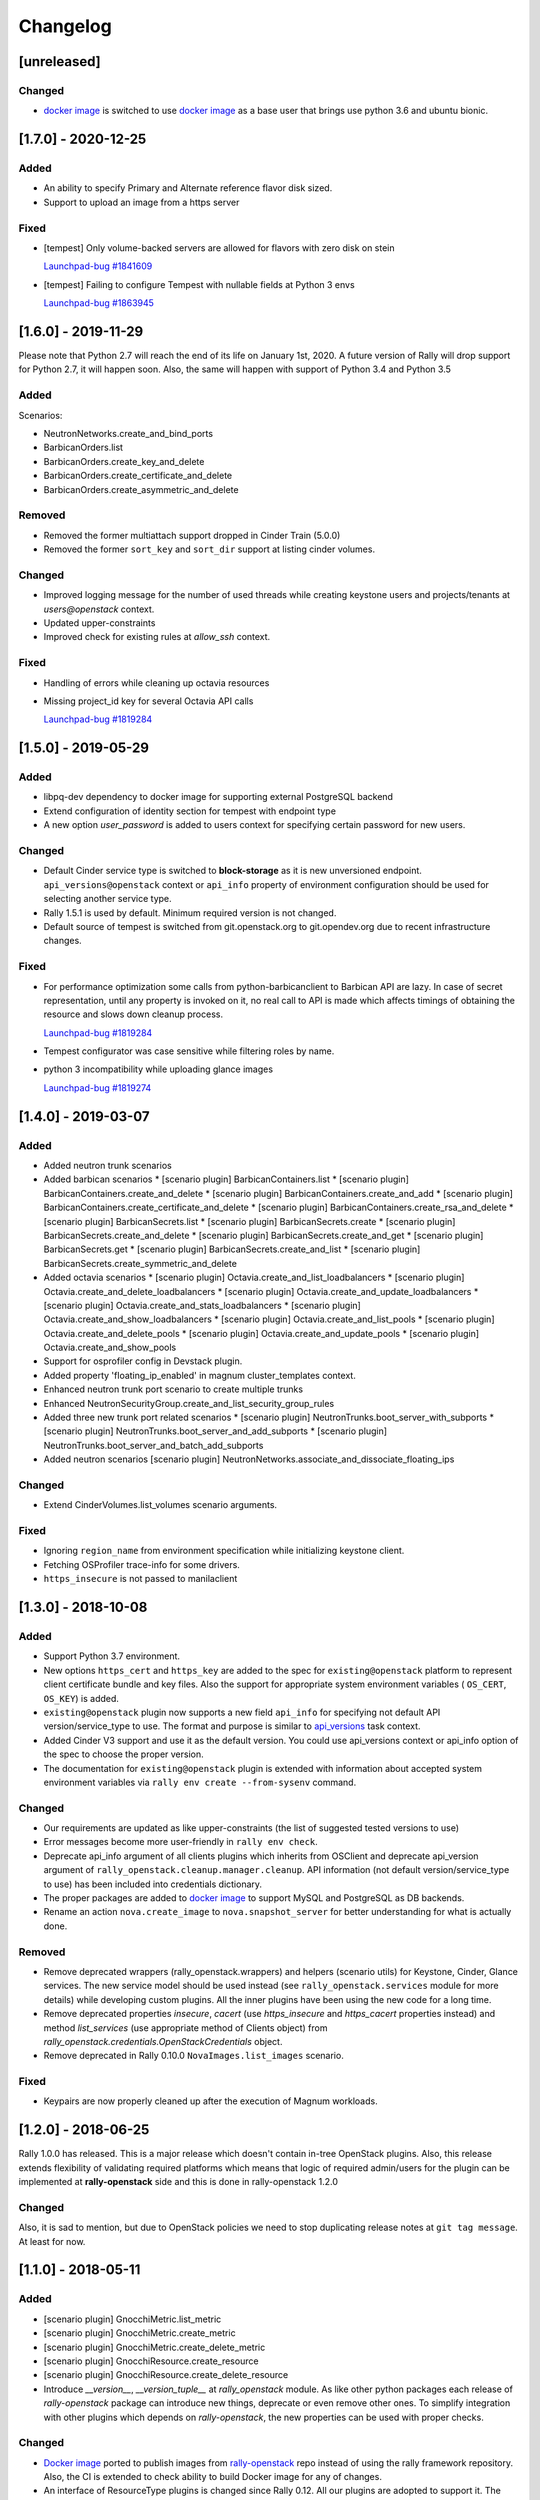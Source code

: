=========
Changelog
=========

.. Changelogs are for humans, not machines. The end users of Rally project are
   human beings who care about what's is changing, why and how it affects them.
   Please leave these notes as much as possible human oriented.

.. Each release can use the next sections:
    - **Added** for new features.
    - **Changed** for changes in existing functionality.
    - **Deprecated** for soon-to-be removed features/plugins.
    - **Removed** for now removed features/plugins.
    - **Fixed** for any bug fixes.

.. Release notes for existing releases are MUTABLE! If there is something that
   was missed or can be improved, feel free to change it!

[unreleased]
------------

Changed
~~~~~~~

* `docker image <https://hub.docker.com/r/xrally/xrally-openstack>`_ is
  switched to use `docker image <https://hub.docker.com/r/xrally/xrally>`_ as
  a base user that brings use python 3.6 and ubuntu bionic.


[1.7.0] - 2020-12-25
--------------------

Added
~~~~~

* An ability to specify Primary and Alternate reference flavor disk sized.

* Support to upload an image from a https server

Fixed
~~~~~

* [tempest] Only volume-backed servers are allowed for flavors with zero disk
  on stein

  `Launchpad-bug #1841609 <https://launchpad.net/bugs/1841609>`_

* [tempest] Failing to configure Tempest with nullable fields at Python 3 envs

  `Launchpad-bug #1863945 <https://launchpad.net/bugs/1863945>`_

[1.6.0] - 2019-11-29
--------------------

Please note that Python 2.7 will reach the end of its life on
January 1st, 2020. A future version of Rally will drop support for Python 2.7,
it will happen soon. Also, the same will happen with support of Python 3.4 and
Python 3.5

Added
~~~~~

Scenarios:

* NeutronNetworks.create_and_bind_ports
* BarbicanOrders.list
* BarbicanOrders.create_key_and_delete
* BarbicanOrders.create_certificate_and_delete
* BarbicanOrders.create_asymmetric_and_delete

Removed
~~~~~~~

* Removed the former multiattach support dropped in Cinder Train (5.0.0)
* Removed the former ``sort_key`` and ``sort_dir`` support at listing cinder
  volumes.

Changed
~~~~~~~

* Improved logging message for the number of used threads while creating
  keystone users and projects/tenants at *users@openstack* context.
* Updated upper-constraints
* Improved check for existing rules at *allow_ssh* context.

Fixed
~~~~~

* Handling of errors while cleaning up octavia resources
* Missing project_id key for several Octavia API calls

  `Launchpad-bug #1819284 <https://launchpad.net/bugs/1833235>`_

[1.5.0] - 2019-05-29
--------------------

Added
~~~~~

* libpq-dev dependency to docker image for supporting external PostgreSQL
  backend

* Extend configuration of identity section for tempest with endpoint type

* A new option *user_password* is added to users context for specifying certain
  password for new users.

Changed
~~~~~~~

* Default Cinder service type is switched to **block-storage** as it is
  new unversioned endpoint. ``api_versions@openstack`` context or ``api_info``
  property of environment configuration should be used for selecting another
  service type.

* Rally 1.5.1 is used by default. Minimum required version is not changed.

* Default source of tempest is switched from git.openstack.org to
  git.opendev.org due to recent infrastructure changes.

Fixed
~~~~~~~

* For performance optimization some calls from python-barbicanclient to
  Barbican API are lazy. In case of secret representation, until any property
  is invoked on it, no real call to API is made which affects timings of
  obtaining the resource and slows down cleanup process.

  `Launchpad-bug #1819284 <https://launchpad.net/bugs/1819284>`_

* Tempest configurator was case sensitive while filtering roles by name.

* python 3 incompatibility while uploading glance images

  `Launchpad-bug #1819274 <https://launchpad.net/bugs/1819274>`_

[1.4.0] - 2019-03-07
--------------------

Added
~~~~~

* Added neutron trunk scenarios
* Added barbican scenarios
  * [scenario plugin] BarbicanContainers.list
  * [scenario plugin] BarbicanContainers.create_and_delete
  * [scenario plugin] BarbicanContainers.create_and_add
  * [scenario plugin] BarbicanContainers.create_certificate_and_delete
  * [scenario plugin] BarbicanContainers.create_rsa_and_delete
  * [scenario plugin] BarbicanSecrets.list
  * [scenario plugin] BarbicanSecrets.create
  * [scenario plugin] BarbicanSecrets.create_and_delete
  * [scenario plugin] BarbicanSecrets.create_and_get
  * [scenario plugin] BarbicanSecrets.get
  * [scenario plugin] BarbicanSecrets.create_and_list
  * [scenario plugin] BarbicanSecrets.create_symmetric_and_delete
* Added octavia scenarios
  * [scenario plugin] Octavia.create_and_list_loadbalancers
  * [scenario plugin] Octavia.create_and_delete_loadbalancers
  * [scenario plugin] Octavia.create_and_update_loadbalancers
  * [scenario plugin] Octavia.create_and_stats_loadbalancers
  * [scenario plugin] Octavia.create_and_show_loadbalancers
  * [scenario plugin] Octavia.create_and_list_pools
  * [scenario plugin] Octavia.create_and_delete_pools
  * [scenario plugin] Octavia.create_and_update_pools
  * [scenario plugin] Octavia.create_and_show_pools
* Support for osprofiler config in Devstack plugin.
* Added property 'floating_ip_enabled' in magnum cluster_templates context.
* Enhanced neutron trunk port scenario to create multiple trunks
* Enhanced NeutronSecurityGroup.create_and_list_security_group_rules
* Added three new trunk port related scenarios
  * [scenario plugin] NeutronTrunks.boot_server_with_subports
  * [scenario plugin] NeutronTrunks.boot_server_and_add_subports
  * [scenario plugin] NeutronTrunks.boot_server_and_batch_add_subports
* Added neutron scenarios
  [scenario plugin] NeutronNetworks.associate_and_dissociate_floating_ips

Changed
~~~~~~~

* Extend CinderVolumes.list_volumes scenario arguments.

Fixed
~~~~~

* Ignoring ``region_name`` from environment specification while
  initializing keystone client.
* Fetching OSProfiler trace-info for some drivers.
* ``https_insecure`` is not passed to manilaclient

[1.3.0] - 2018-10-08
--------------------

Added
~~~~~

* Support Python 3.7 environment.
* New options ``https_cert`` and ``https_key`` are added to the spec for
  ``existing@openstack`` platform to represent client certificate bundle and
  key files. Also the support for appropriate system environment variables (
  ``OS_CERT``, ``OS_KEY``) is added.
* ``existing@openstack`` plugin now supports a new field ``api_info`` for
  specifying not default API version/service_type to use. The format and
  purpose is similar to `api_versions
  <https://xrally.org/plugins/openstack/plugins/#api_versions-context>`_ task
  context.
* Added Cinder V3 support and use it as the default version. You could use
  api_versions context or api_info option of the spec to choose the proper
  version.
* The documentation for ``existing@openstack`` plugin is extended with
  information about accepted system environment variables via
  ``rally env create --from-sysenv`` command.

Changed
~~~~~~~

* Our requirements are updated as like upper-constraints (the list of
  suggested tested versions to use)
* Error messages become more user-friendly in ``rally env check``.
* Deprecate api_info argument of all clients plugins which inherits from
  OSClient and deprecate api_version argument of
  ``rally_openstack.cleanup.manager.cleanup``. API information (not default
  version/service_type to use) has been included into credentials dictionary.
* The proper packages are added to `docker image
  <https://hub.docker.com/r/xrally/xrally-openstack>`_ to support MySQL and
  PostgreSQL as DB backends.
* Rename an action ``nova.create_image`` to ``nova.snapshot_server`` for better
  understanding for what is actually done.

Removed
~~~~~~~

* Remove deprecated wrappers (rally_openstack.wrappers) and
  helpers (scenario utils) for Keystone, Cinder, Glance
  services. The new service model should be used instead
  (see ``rally_openstack.services`` module for more details)
  while developing custom plugins. All the inner plugins have been using
  the new code for a long time.
* Remove deprecated properties *insecure*, *cacert* (use *https_insecure* and
  *https_cacert* properties instead) and method *list_services* (use
  appropriate method of Clients object) from
  *rally_openstack.credentials.OpenStackCredentials* object.
* Remove deprecated in Rally 0.10.0 ``NovaImages.list_images`` scenario.

Fixed
~~~~~

* Keypairs are now properly cleaned up after the execution of Magnum
  workloads.


[1.2.0] - 2018-06-25
--------------------

Rally 1.0.0 has released. This is a major release which doesn't contain
in-tree OpenStack plugins. Also, this release extends flexibility of
validating required platforms which means that logic of required admin/users
for the plugin can be implemented at **rally-openstack** side and this is
done in rally-openstack 1.2.0

Changed
~~~~~~~

Also, it is sad to mention, but due to OpenStack policies we need to stop
duplicating release notes at ``git tag message``. At least for now.

[1.1.0] - 2018-05-11
--------------------

Added
~~~~~

* [scenario plugin] GnocchiMetric.list_metric
* [scenario plugin] GnocchiMetric.create_metric
* [scenario plugin] GnocchiMetric.create_delete_metric
* [scenario plugin] GnocchiResource.create_resource
* [scenario plugin] GnocchiResource.create_delete_resource
* Introduce *__version__*, *__version_tuple__* at *rally_openstack* module.
  As like other python packages each release of *rally-openstack* package can
  introduce new things, deprecate or even remove other ones. To simplify
  integration with other plugins which depends on *rally-openstack*, the new
  properties can be used with proper checks.

Changed
~~~~~~~

* `Docker image <https://hub.docker.com/r/xrally/xrally-openstack>`_ ported
  to publish images from `rally-openstack
  <https://github.com/openstack/rally-openstack>`_ repo instead of using the
  rally framework repository.
  Also, the CI is extended to check ability to build Docker image for any of
  changes.
* An interface of ResourceType plugins is changed since Rally 0.12. All our
  plugins are adopted to support it.
  The port is done in a backward compatible way, so the minimum required
  version of Rally still is 0.11.0, but we suggest you to use the latest
  release of Rally.

Removed
~~~~~~~

* Calculation of the duration for "nova.bind_actions" action. It shows
  only duration of initialization Rally inner class and can be easily
  misunderstood as some kind of "Nova operation".
  Affects 1 inner scenario "NovaServers.boot_and_bounce_server".

Fixed
~~~~~

* ``required_services`` validator should not check services which are
  configured via ``api_versions@openstack`` context since the proper validation
  is done at the context itself.
  The inner check for ``api_versions@openstack`` in ``required_services``
  checked only ``api_versions@openstack``, but ``api_versions`` string is also
  valid name for the context (if there is no other ``api_versions`` contexts
  for other platforms, but the case of name conflict is covered by another
  check).

[1.0.0] - 2018-03-28
--------------------
A start of a fork from `rally/plugins/openstack module of original OpenStack
Rally project
<https://github.com/openstack/rally/tree/0.11.1/rally/plugins/openstack>`_

Added
~~~~~

* [scenario plugin] GnocchiArchivePolicy.list_archive_policy
* [scenario plugin] GnocchiArchivePolicy.create_archive_policy
* [scenario plugin] GnocchiArchivePolicy.create_delete_archive_policy
* [scenario plugin] GnocchiResourceType.list_resource_type
* [scenario plugin] GnocchiResourceType.create_resource_type
* [scenario plugin] GnocchiResourceType.create_delete_resource_type
* [scenario plugin] NeutronSubnets.delete_subnets
* [ci] New Zuul V3 native jobs
* Extend existing@openstack platform to support creating a specification based
  on system environment variables. This feature should be available with
  Rally>0.11.1

Changed
~~~~~~~

* Methods for association and dissociation floating ips  were deprecated in
  novaclient a year ago and latest major release (python-novaclient 10)
  `doesn't include them
  <https://github.com/openstack/python-novaclient/blob/10.0.0/releasenotes/notes/remove-virt-interfaces-add-rm-fixed-floating-398c905d9c91cca8.yaml>`_.
  These actions should be performed via neutronclient now. It is not as simple
  as it was via Nova-API and you can find more neutron-related atomic actions
  in results of workloads.

Removed
~~~~~~~

* *os-hosts* CLIs and python API bindings had been deprecated in
  python-novaclient 9.0.0 and became removed in `10.0.0 release
  <https://github.com/openstack/python-novaclient/blob/10.0.0/releasenotes/notes/remove-hosts-d08855550c40b9c6.yaml>`_.
  This decision affected 2 scenarios `NovaHosts.list_hosts
  <https://rally.readthedocs.io/en/0.11.1/plugins/plugin_reference.html#novahosts-list-hosts-scenario>`_
  and `NovaHosts.list_and_get_hosts
  <https://rally.readthedocs.io/en/0.11.1/plugins/plugin_reference.html#novahosts-list-and-get-hosts-scenario>`_
  which become redundant and we cannot leave them (python-novaclient doesn't
  have proper interfaces any more).

Fixed
~~~~~

* The support of `kubernetes python client
  <https://pypi.org/project/kubernetes>`_ (which is used by Magnum plugins)
  is not limited by 3.0.0 max version. You can use more modern releases of that
  library.
